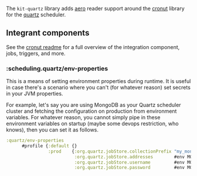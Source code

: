 The =kit-quartz= library adds [[https://github.com/juxt/aero][aero]]
reader support around the
[[https://github.com/troy-west/cronut][cronut]] library for the
[[][quartz]] scheduler.

** Integrant components
:PROPERTIES:
:CUSTOM_ID: integrant-components
:END:
See the [[https://github.com/troy-west/cronut][cronut readme]] for a
full overview of the integration component, jobs, triggers, and more.

*** :scheduling.quartz/env-properties
:PROPERTIES:
:CUSTOM_ID: scheduling.quartzenv-properties
:END:
This is a means of setting environment properties during runtime. It is
useful in case there's a scenario where you can't (for whatever reason)
set secrets in your JVM properties.

For example, let's say you are using MongoDB as your Quartz scheduler
cluster and fetching the configuration on production from environment
variables. For whatever reason, you cannot simply pipe in these
environment variables on startup (maybe some devops restriction, who
knows), then you can set it as follows.

#+begin_src clojure
:quartz/env-properties
      #profile {:default {}
                :prod    {:org.quartz.jobStore.collectionPrefix "my_mongo_coll_prefix"
                          :org.quartz.jobStore.addresses        #env MONGODB_CLUSTERS
                          :org.quartz.jobStore.username         #env MONGODB_USERNAME
                          :org.quartz.jobStore.password         #env MONGODB_PASSWORD}}
#+end_src
